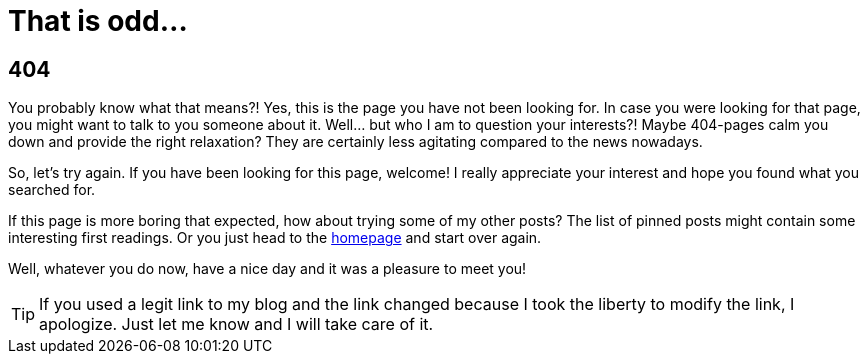 = That is odd...
:jbake-date: 2023-02-01
:jbake-type: page
:jbake-status: published
:jbake-tags: error
:subheadline: This is not the page your are looking for
:idprefix: error-404

## 404

You probably know what that means?! Yes, this is the page you have not been looking for. In case you were looking for that page, you might want to talk to you someone about it. Well... but who I am to question your interests?! Maybe 404-pages calm you down and provide the right relaxation? They are certainly less agitating compared to the news nowadays.

So, let's try again. If you have been looking for this page, welcome! I really appreciate your interest and hope you found what you searched for.

If this page is more boring that expected, how about trying some of my other posts? The list of pinned posts might contain some interesting first readings. Or you just head to the link:/[homepage] and start over again.

Well, whatever you do now, have a nice day and it was a pleasure to meet you!

TIP: If you used a legit link to my blog and the link changed because I took the liberty to modify the link, I apologize. Just let me know and I will take care of it.

